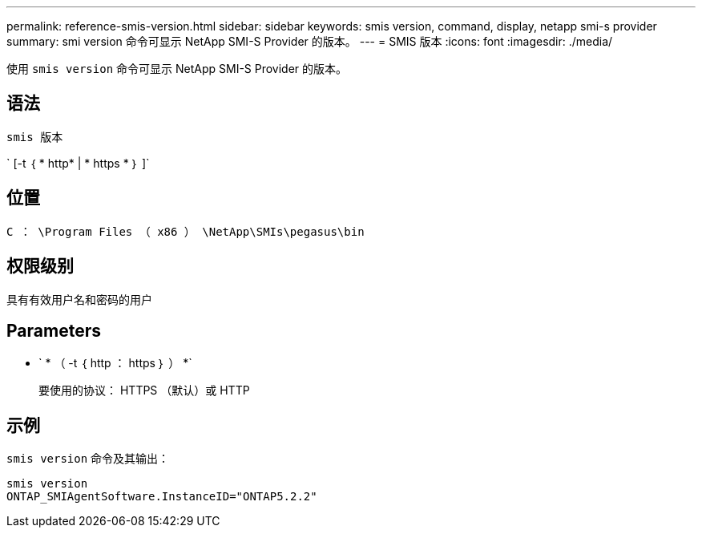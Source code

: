---
permalink: reference-smis-version.html 
sidebar: sidebar 
keywords: smis version, command, display, netapp smi-s provider 
summary: smi version 命令可显示 NetApp SMI-S Provider 的版本。 
---
= SMIS 版本
:icons: font
:imagesdir: ./media/


[role="lead"]
使用 `smis version` 命令可显示 NetApp SMI-S Provider 的版本。



== 语法

`smis 版本`

` [-t ｛ * http* | * https * ｝ ]`



== 位置

`C ： \Program Files （ x86 ） \NetApp\SMIs\pegasus\bin`



== 权限级别

具有有效用户名和密码的用户



== Parameters

* ` * （ -t ｛ http ： https ｝ ） *`
+
要使用的协议： HTTPS （默认）或 HTTP





== 示例

`smis version` 命令及其输出：

[listing]
----
smis version
ONTAP_SMIAgentSoftware.InstanceID="ONTAP5.2.2"
----